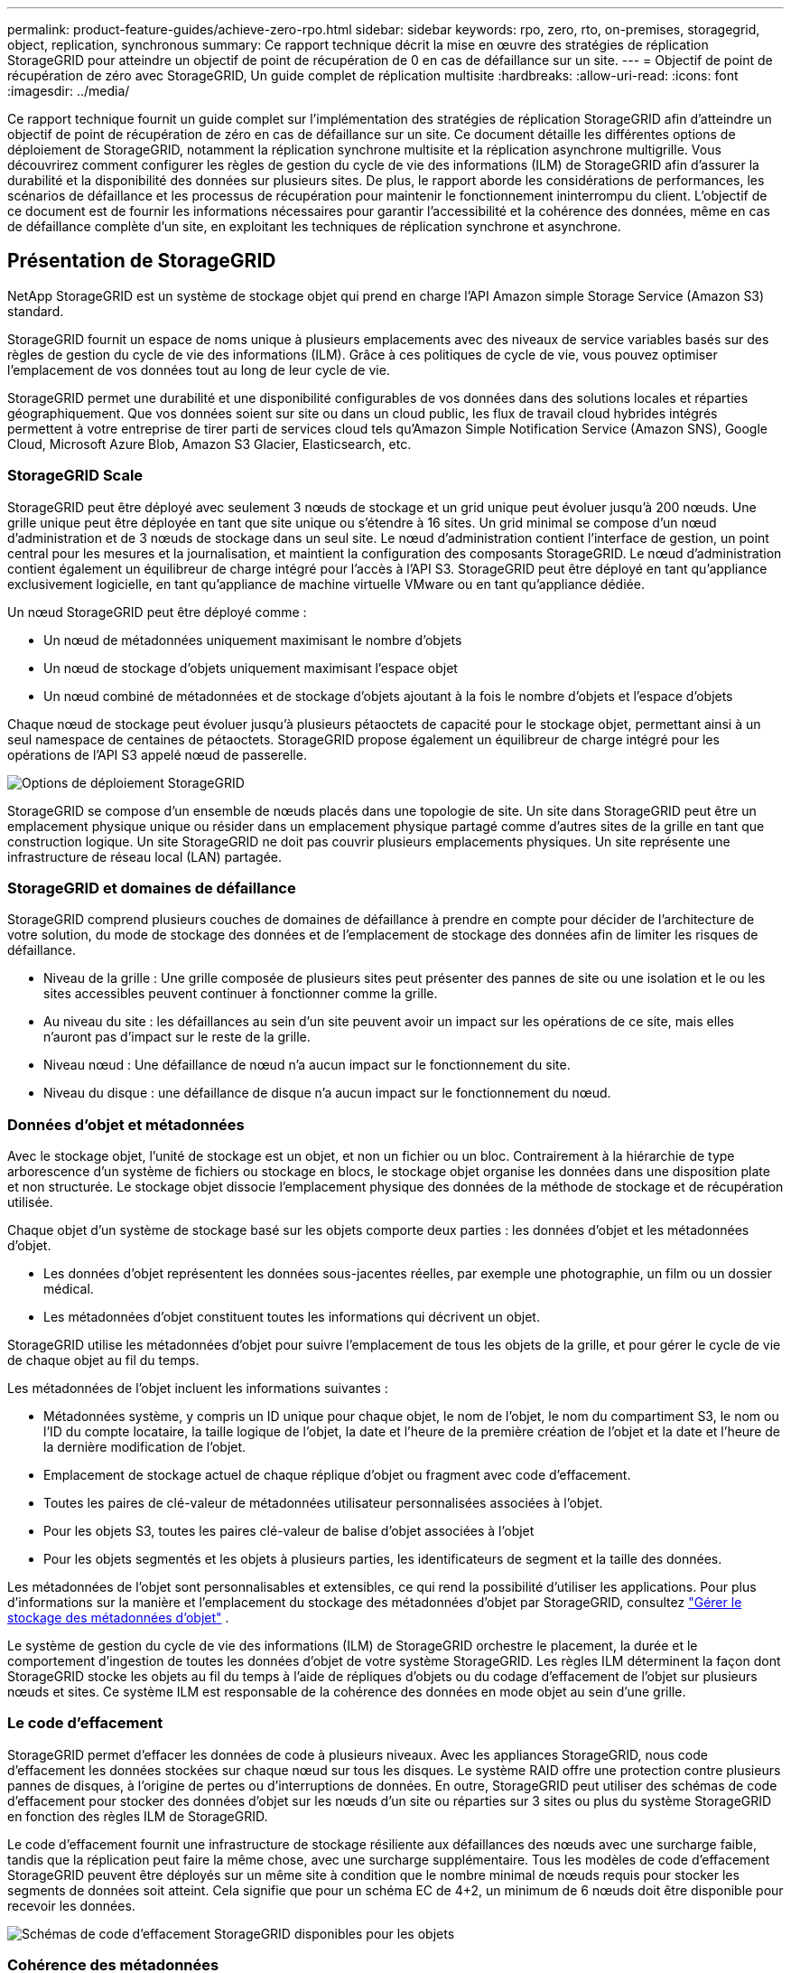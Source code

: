 ---
permalink: product-feature-guides/achieve-zero-rpo.html 
sidebar: sidebar 
keywords: rpo, zero, rto, on-premises, storagegrid, object, replication, synchronous 
summary: Ce rapport technique décrit la mise en œuvre des stratégies de réplication StorageGRID pour atteindre un objectif de point de récupération de 0 en cas de défaillance sur un site. 
---
= Objectif de point de récupération de zéro avec StorageGRID, Un guide complet de réplication multisite
:hardbreaks:
:allow-uri-read: 
:icons: font
:imagesdir: ../media/


[role="lead"]
Ce rapport technique fournit un guide complet sur l'implémentation des stratégies de réplication StorageGRID afin d'atteindre un objectif de point de récupération de zéro en cas de défaillance sur un site. Ce document détaille les différentes options de déploiement de StorageGRID, notamment la réplication synchrone multisite et la réplication asynchrone multigrille. Vous découvrirez comment configurer les règles de gestion du cycle de vie des informations (ILM) de StorageGRID afin d'assurer la durabilité et la disponibilité des données sur plusieurs sites. De plus, le rapport aborde les considérations de performances, les scénarios de défaillance et les processus de récupération pour maintenir le fonctionnement ininterrompu du client. L'objectif de ce document est de fournir les informations nécessaires pour garantir l'accessibilité et la cohérence des données, même en cas de défaillance complète d'un site, en exploitant les techniques de réplication synchrone et asynchrone.



== Présentation de StorageGRID

NetApp StorageGRID est un système de stockage objet qui prend en charge l'API Amazon simple Storage Service (Amazon S3) standard.

StorageGRID fournit un espace de noms unique à plusieurs emplacements avec des niveaux de service variables basés sur des règles de gestion du cycle de vie des informations (ILM). Grâce à ces politiques de cycle de vie, vous pouvez optimiser l’emplacement de vos données tout au long de leur cycle de vie.

StorageGRID permet une durabilité et une disponibilité configurables de vos données dans des solutions locales et réparties géographiquement. Que vos données soient sur site ou dans un cloud public, les flux de travail cloud hybrides intégrés permettent à votre entreprise de tirer parti de services cloud tels qu'Amazon Simple Notification Service (Amazon SNS), Google Cloud, Microsoft Azure Blob, Amazon S3 Glacier, Elasticsearch, etc.



=== StorageGRID Scale

StorageGRID peut être déployé avec seulement 3 nœuds de stockage et un grid unique peut évoluer jusqu'à 200 nœuds. Une grille unique peut être déployée en tant que site unique ou s'étendre à 16 sites. Un grid minimal se compose d'un nœud d'administration et de 3 nœuds de stockage dans un seul site. Le nœud d'administration contient l'interface de gestion, un point central pour les mesures et la journalisation, et maintient la configuration des composants StorageGRID. Le nœud d'administration contient également un équilibreur de charge intégré pour l'accès à l'API S3. StorageGRID peut être déployé en tant qu'appliance exclusivement logicielle, en tant qu'appliance de machine virtuelle VMware ou en tant qu'appliance dédiée.

Un nœud StorageGRID peut être déployé comme :

* Un nœud de métadonnées uniquement maximisant le nombre d'objets
* Un nœud de stockage d'objets uniquement maximisant l'espace objet
* Un nœud combiné de métadonnées et de stockage d'objets ajoutant à la fois le nombre d'objets et l'espace d'objets


Chaque nœud de stockage peut évoluer jusqu'à plusieurs pétaoctets de capacité pour le stockage objet, permettant ainsi à un seul namespace de centaines de pétaoctets. StorageGRID propose également un équilibreur de charge intégré pour les opérations de l'API S3 appelé nœud de passerelle.

image:zero-rpo/delivery-paths.png["Options de déploiement StorageGRID"]

StorageGRID se compose d'un ensemble de nœuds placés dans une topologie de site. Un site dans StorageGRID peut être un emplacement physique unique ou résider dans un emplacement physique partagé comme d'autres sites de la grille en tant que construction logique. Un site StorageGRID ne doit pas couvrir plusieurs emplacements physiques. Un site représente une infrastructure de réseau local (LAN) partagée.



=== StorageGRID et domaines de défaillance

StorageGRID comprend plusieurs couches de domaines de défaillance à prendre en compte pour décider de l'architecture de votre solution, du mode de stockage des données et de l'emplacement de stockage des données afin de limiter les risques de défaillance.

* Niveau de la grille : Une grille composée de plusieurs sites peut présenter des pannes de site ou une isolation et le ou les sites accessibles peuvent continuer à fonctionner comme la grille.
* Au niveau du site : les défaillances au sein d'un site peuvent avoir un impact sur les opérations de ce site, mais elles n'auront pas d'impact sur le reste de la grille.
* Niveau nœud : Une défaillance de nœud n'a aucun impact sur le fonctionnement du site.
* Niveau du disque : une défaillance de disque n'a aucun impact sur le fonctionnement du nœud.




=== Données d'objet et métadonnées

Avec le stockage objet, l'unité de stockage est un objet, et non un fichier ou un bloc. Contrairement à la hiérarchie de type arborescence d'un système de fichiers ou stockage en blocs, le stockage objet organise les données dans une disposition plate et non structurée. Le stockage objet dissocie l'emplacement physique des données de la méthode de stockage et de récupération utilisée.

Chaque objet d'un système de stockage basé sur les objets comporte deux parties : les données d'objet et les métadonnées d'objet.

* Les données d'objet représentent les données sous-jacentes réelles, par exemple une photographie, un film ou un dossier médical.
* Les métadonnées d'objet constituent toutes les informations qui décrivent un objet.


StorageGRID utilise les métadonnées d'objet pour suivre l'emplacement de tous les objets de la grille, et pour gérer le cycle de vie de chaque objet au fil du temps.

Les métadonnées de l'objet incluent les informations suivantes :

* Métadonnées système, y compris un ID unique pour chaque objet, le nom de l'objet, le nom du compartiment S3, le nom ou l'ID du compte locataire, la taille logique de l'objet, la date et l'heure de la première création de l'objet et la date et l'heure de la dernière modification de l'objet.
* Emplacement de stockage actuel de chaque réplique d'objet ou fragment avec code d'effacement.
* Toutes les paires de clé-valeur de métadonnées utilisateur personnalisées associées à l'objet.
* Pour les objets S3, toutes les paires clé-valeur de balise d'objet associées à l'objet
* Pour les objets segmentés et les objets à plusieurs parties, les identificateurs de segment et la taille des données.


Les métadonnées de l'objet sont personnalisables et extensibles, ce qui rend la possibilité d'utiliser les applications. Pour plus d'informations sur la manière et l'emplacement du stockage des métadonnées d'objet par StorageGRID, consultez https://docs.netapp.com/us-en/storagegrid/admin/managing-object-metadata-storage.html["Gérer le stockage des métadonnées d'objet"] .

Le système de gestion du cycle de vie des informations (ILM) de StorageGRID orchestre le placement, la durée et le comportement d'ingestion de toutes les données d'objet de votre système StorageGRID. Les règles ILM déterminent la façon dont StorageGRID stocke les objets au fil du temps à l'aide de répliques d'objets ou du codage d'effacement de l'objet sur plusieurs nœuds et sites. Ce système ILM est responsable de la cohérence des données en mode objet au sein d'une grille.



=== Le code d'effacement

StorageGRID permet d'effacer les données de code à plusieurs niveaux. Avec les appliances StorageGRID, nous code d'effacement les données stockées sur chaque nœud sur tous les disques. Le système RAID offre une protection contre plusieurs pannes de disques, à l'origine de pertes ou d'interruptions de données. En outre, StorageGRID peut utiliser des schémas de code d'effacement pour stocker des données d'objet sur les nœuds d'un site ou réparties sur 3 sites ou plus du système StorageGRID en fonction des règles ILM de StorageGRID.

Le code d'effacement fournit une infrastructure de stockage résiliente aux défaillances des nœuds avec une surcharge faible, tandis que la réplication peut faire la même chose, avec une surcharge supplémentaire. Tous les modèles de code d'effacement StorageGRID peuvent être déployés sur un même site à condition que le nombre minimal de nœuds requis pour stocker les segments de données soit atteint. Cela signifie que pour un schéma EC de 4+2, un minimum de 6 nœuds doit être disponible pour recevoir les données.

image:zero-rpo/ec-schemes.png["Schémas de code d'effacement StorageGRID disponibles pour les objets"]



=== Cohérence des métadonnées

Dans StorageGRID, les métadonnées sont généralement stockées avec trois réplicas par site pour assurer la cohérence et la disponibilité. Cette redondance permet de préserver l'intégrité et l'accessibilité des données, même en cas de défaillance.

La cohérence par défaut est définie au niveau de la grille. Les utilisateurs peuvent modifier la cohérence à tout moment au niveau du compartiment.

Les options de cohérence des compartiments disponibles dans StorageGRID sont les suivantes :

* *Tous* : fournit le plus haut niveau de cohérence. Tous les nœuds de la grille reçoivent les données immédiatement, faute de quoi la demande échoue.
* *Strong-global* : garantit la cohérence lecture après écriture pour toutes les demandes client sur tous les sites.
* *Strong-global V2* : garantit la cohérence lecture après écriture pour toutes les demandes client sur tous les sites. Cohérence assurée pour plusieurs nœuds, voire même une défaillance de site, lorsque le quorum de réplication des métadonnées est atteint. Par exemple, un minimum de 5 répliques doivent être faites à partir d'une grille de 3 sites avec un maximum de 3 répliques au sein d'un site.
* *Strong-site* : garantit la cohérence lecture après écriture pour toutes les demandes client au sein d'un site.
* *Read-After-New-write*(par défaut) : fournit une cohérence en lecture après écriture pour les nouveaux objets et une cohérence éventuelle pour les mises à jour d'objets. Offre une haute disponibilité et une protection des données garanties. Recommandé dans la plupart des cas.
* *Disponible* : assure la cohérence finale pour les nouveaux objets et les mises à jour d'objets. Pour les compartiments S3, utilisez uniquement si nécessaire (par exemple, pour un compartiment qui contient des valeurs de journal rarement lues ou pour les opérations HEAD ou GET sur des clés qui n'existent pas). Non pris en charge pour les compartiments FabricPool S3.




=== Cohérence des données en mode objet

Tandis que les métadonnées sont automatiquement répliquées dans et entre les sites, les décisions concernant le placement du stockage des données d'objet vous tiennent. Les données d'objet peuvent être stockées en répliques au sein d'un ou plusieurs sites, avec code d'effacement au sein d'un ou entre plusieurs sites, ou encore une combinaison de répliques et de systèmes de stockage avec code d'effacement. Les règles ILM peuvent s'appliquer à tous les objets ou être filtrées pour ne s'appliquer qu'à certains objets, compartiments ou locataires. Les règles ILM définissent le mode de stockage des objets, les réplicas et/ou le code d'effacement, la durée de stockage des objets à ces emplacements si le nombre de répliques ou le schéma de code d'effacement doit changer, ou si les emplacements doivent changer au fil du temps.

Chaque règle ILM sera configurée avec l'un des trois comportements d'ingestion pour la protection des objets : double allocation, équilibre ou stricte.

L'option de double allocation effectue immédiatement deux copies sur deux nœuds de stockage différents de la grille et renvoie la demande au client. La sélection de nœud tentera dans le site de la demande, mais peut utiliser des nœuds d'un autre site dans certaines circonstances. L'objet est ajouté à la file d'attente ILM pour être évalué et placé conformément aux règles ILM.

L'option équilibrée évalue immédiatement l'objet par rapport à la règle ILM et place l'objet de manière synchrone avant le renvoi de la requête au client. Si la règle ILM ne peut pas être respectée immédiatement en raison d'une panne ou d'un stockage inadéquat pour répondre aux exigences de placement, la double allocation sera utilisée à la place. Une fois le problème résolu, ILM place automatiquement l'objet en fonction de la règle définie.

L'option strict évalue immédiatement l'objet par rapport à la règle ILM et place l'objet de manière synchrone avant le renvoi de la requête au client. Si la règle ILM ne peut pas être respectée immédiatement en raison d'une panne ou d'un stockage inadéquat pour répondre aux exigences de placement, la requête échoue et le client doit réessayer.



=== Équilibrage de la charge

StorageGRID peut être déployé avec accès client via les nœuds de passerelle intégrés, un équilibreur de charge externe tiers 3^rd^, un round Robin DNS ou directement sur un nœud de stockage. Plusieurs nœuds de passerelle peuvent être déployés dans un site et configurés dans des groupes à haute disponibilité. Ils bénéficient ainsi d'un basculement et d'un retour arrière automatisés en cas de panne d'un nœud de passerelle. Vous pouvez combiner des méthodes d'équilibrage de charge dans une solution afin de fournir un point d'accès unique pour tous les sites d'une solution.

Les nœuds de passerelle équilibrent la charge entre les nœuds de stockage sur le site où réside le nœud de passerelle par défaut. StorageGRID peut être configuré pour permettre aux nœuds de passerelle d'équilibrer la charge à l'aide de nœuds provenant de plusieurs sites. Cette configuration ajouterait la latence entre ces sites à la latence de réponse aux demandes des clients. Ce paramètre ne doit être configuré que si la latence totale est acceptable pour les clients.



== Comment atteindre un RPO nul avec StorageGRID

Pour atteindre un objectif de point de récupération de zéro dans un système de stockage objet, il est essentiel qu'au moment de la défaillance :

* Les métadonnées et le contenu des objets sont synchronisés et sont considérés comme cohérents
* Le contenu de l'objet reste accessible malgré la défaillance.


Pour un déploiement multi-site, le solide Global V2 est le modèle de cohérence privilégié pour garantir la synchronisation des métadonnées sur tous les sites. Il est donc essentiel de respecter les exigences de RPO nul.

Les objets du système de stockage sont stockés selon des règles de gestion du cycle de vie de l'information (ILM), qui déterminent le mode et l'emplacement de stockage des données tout au long de leur cycle de vie. Pour la réplication synchrone, on peut prendre en compte entre une exécution stricte ou une exécution équilibrée.

* L'exécution stricte de ces règles ILM est nécessaire pour RPO nul, car elle garantit que les objets sont placés aux emplacements définis sans délai ni retour arrière, afin d'assurer la disponibilité et la cohérence des données.
* Le comportement d'ingestion de l'équilibre ILM de StorageGRID offre un équilibre entre haute disponibilité et résilience, permettant aux utilisateurs de continuer à ingérer des données, même en cas de défaillance d'un site.


Il est également possible d'assurer un objectif RTO de zéro en combinant l'équilibrage de la charge local et global. La garantie d'un accès client ininterrompu nécessite un équilibrage de la charge des requêtes client. Une solution StorageGRID peut contenir de nombreux nœuds de passerelle et groupes haute disponibilité dans chaque site. Pour offrir un accès ininterrompu aux clients sur n'importe quel site, même en cas de défaillance de site, vous devez configurer une solution d'équilibrage de la charge externe en association avec des nœuds de passerelle StorageGRID. Configurez des groupes haute disponibilité du nœud de passerelle qui gèrent la charge au sein de chaque site et utilisent l'équilibreur de charge externe pour équilibrer la charge entre les groupes à haute disponibilité. L'équilibreur de charge externe doit être configuré de manière à effectuer un bilan de santé afin de garantir que les demandes sont envoyées uniquement aux sites opérationnels. Pour plus d'informations sur l'équilibrage de charge avec StorageGRID, reportez-vous au https://www.netapp.com/media/17068-tr4626.pdf["Rapport technique sur l'équilibreur de charge StorageGRID"] .



== Déploiements synchrones sur plusieurs sites

*Solutions multi-sites :* StorageGRID vous permet de répliquer des objets sur plusieurs sites au sein de la grille de manière synchrone. En configurant des règles de gestion du cycle de vie des informations (ILM) avec un comportement équilibré ou strict, les objets sont placés immédiatement aux emplacements spécifiés. La configuration d'un niveau de cohérence de compartiment vers un niveau élevé de Global v2 garantit également la réplication synchrone des métadonnées. StorageGRID utilise un espace de noms global unique, qui stocke les emplacements de placement des objets en tant que métadonnées. Ainsi, chaque nœud sait où se trouvent toutes les copies ou les pièces avec code d'effacement. Si un objet ne peut pas être récupéré depuis le site sur lequel la demande a été effectuée, il est automatiquement récupéré depuis un site distant sans avoir besoin de procédures de basculement.

Une fois la défaillance résolue, aucune opération de restauration manuelle n'est nécessaire. Les performances de réplication dépendent du site avec le débit réseau le plus faible, la latence la plus élevée et les performances les plus faibles. Les performances d'un site dépendent du nombre de nœuds, du nombre de cœurs et de la vitesse du processeur, de la mémoire, de la quantité de disques et des types de disques.

*Solutions multi-grilles :* StorageGRID peut répliquer des locataires, des utilisateurs et des compartiments entre plusieurs systèmes StorageGRID à l'aide de la réplication multigrille (CGR). CGR peut étendre des données sélectionnées à plus de 16 sites, augmenter la capacité utilisable de votre magasin d'objets et fournir une reprise après sinistre. La réplication des compartiments avec CGR inclut des objets, des versions d'objets et des métadonnées, et peut être bidirectionnelle ou unidirectionnelle. L'objectif de point de récupération dépend de la performance de chaque système StorageGRID et des connexions réseau qui les relient.

*Résumé:*

* La réplication intra-grid inclut à la fois la réplication synchrone et asynchrone. Elle peut être configurée à l'aide du comportement d'ingestion ILM et du contrôle de la cohérence des métadonnées.
* La réplication inter-grid est asynchrone uniquement.




== Un déploiement multi-site à grille unique

Dans les scénarios suivants, les solutions StorageGRID sont configurées avec un équilibreur de charge externe en option qui gère les requêtes vers les groupes haute disponibilité de l'équilibreur de charge intégré. L'objectif RTO sera nul en plus du RPO nul. La solution ILM est configurée avec une protection équilibrée des ingestion pour le placement synchrone. Chaque compartiment est configuré avec un solide modèle global de cohérence v2 pour les grilles de 3 sites ou plus et une forte cohérence globale pour moins de 3 sites.

Dans une solution StorageGRID à deux sites, il existe au moins deux répliques ou 3 segments EC de chaque objet et 6 répliques de toutes les métadonnées. En cas de reprise d'activité, les mises à jour correspondant à la panne sont automatiquement synchronisées avec le ou les nœuds du site de reprise. Avec seulement 2 sites, il est peu probable que les scénarios de défaillance comprenant un objectif de point de récupération de zéro se trouvent au-delà de la perte totale du site.

image:zero-rpo/2-site.png["Système StorageGRID à deux sites"]

Dans une solution StorageGRID de trois sites ou plus, il y a au moins 3 répliques ou 3 segments EC de chaque objet et 9 répliques de toutes les métadonnées. En cas de reprise d'activité, les mises à jour correspondant à la panne sont automatiquement synchronisées avec le ou les nœuds du site de reprise. Avec trois sites ou plus, il est possible d'atteindre un RPO nul.

image:zero-rpo/3-site.png["Système StorageGRID à trois sites"]

Scénarios de défaillance multisite

[cols="34%,33%,33%"]
|===
| Panne | Résultat sur 2 sites | 3 sites ou plus résultat 


| Panne d'un seul nœud de disque | Chaque appliance utilise plusieurs groupes de disques et peut supporter au moins 1 disque par groupe en cas de défaillance sans interruption ni perte de données. | Chaque appliance utilise plusieurs groupes de disques et peut supporter au moins 1 disque par groupe en cas de défaillance sans interruption ni perte de données. 


| Panne d'un seul nœud sur un site | Aucune interruption des opérations ou perte de données. | Aucune interruption des opérations ou perte de données. 


| Défaillance de plusieurs nœuds sur un site  a| 
Interruption des opérations client dirigées vers ce site, mais aucune perte de données.

Les opérations dirigées vers l'autre site restent sans interruption et sans perte de données.
| Les opérations sont dirigées vers tous les autres sites, restent sans interruption et sans perte de données. 


| Défaillance d'un seul nœud sur plusieurs sites  a| 
Aucune perturbation ou perte de données si :

* Au moins une seule réplique existe dans la grille
* Il existe suffisamment de blocs EC dans la grille


Activités interrompues et risque de perte de données si :

* Il n'existe pas de répliques
* Il existe des mandrins EC insuffisants

 a| 
Aucune perturbation ou perte de données si :

* Au moins une seule réplique existe dans la grille
* Il existe suffisamment de blocs EC dans la grille


Activités interrompues et risque de perte de données si :

* Il n'existe pas de répliques
* Il n'existe pas de mandrins EC suffisants pour récupérer l'objet




| Panne sur un seul site | les opérations client sont interrompues jusqu'à ce que la défaillance soit résolue ou que la cohérence du compartiment soit abaissée à un site fort ou inférieur pour permettre le succès des opérations, mais sans perte de données. | Aucune interruption des opérations ou perte de données. 


| Pannes sur un seul site et sur un seul nœud | les opérations client seront interrompues jusqu'à ce que la défaillance soit résolue ou que la cohérence du compartiment soit réduite à la lecture après nouvelle écriture ou à une valeur inférieure pour assurer la réussite des opérations et éventuellement éviter les pertes de données. | Aucune interruption des opérations ou perte de données. 


| Un seul site et un nœud pour chaque site restant | les opérations client seront interrompues jusqu'à ce que la défaillance soit résolue ou que la cohérence du compartiment soit réduite à la lecture après nouvelle écriture ou à une valeur inférieure pour assurer la réussite des opérations et éventuellement éviter les pertes de données. | Les opérations seront interrompues si le quorum de la réplique de métadonnées ne peut pas être atteint et si des pertes de données sont possibles. 


| Panne multisite | Les données conservées sur les sites d'exploitation ne seront pas perdues si au moins un site ne peut pas être récupéré dans son intégralité. | Les opérations seront interrompues si le quorum de la réplique de métadonnées ne peut pas être atteint. Aucune perte de données tant qu'au moins un site est conservé. 


| Isolation réseau d'un site | les opérations client sont interrompues jusqu'à ce que la défaillance soit résolue ou que la cohérence du compartiment soit abaissée à un site fort ou inférieur pour assurer la réussite des opérations, mais sans perte de données  a| 
L'activité sera interrompue pour le site isolé, mais sans perte de données

Aucune interruption des opérations sur les sites restants et aucune perte de données

|===


== Un déploiement multi-sites à plusieurs grilles

Pour ajouter une couche supplémentaire de redondance, ce scénario utilisera deux clusters StorageGRID et utilisera la réplication inter-grille pour les maintenir synchronisés. Pour cette solution, chaque cluster StorageGRID aura trois sites. Deux sites seront utilisés pour le stockage objet et les métadonnées, tandis que le troisième site sera utilisé uniquement pour les métadonnées. Les deux systèmes seront configurés avec une règle ILM équilibrée pour stocker de manière synchrone les objets à l'aide du code d'effacement sur chacun des deux sites de données. Les compartiments seront configurés avec le solide modèle global de cohérence v2. Chaque grid sera configuré avec une réplication bidirectionnelle inter-grid sur chaque compartiment. Cela permet la réplication asynchrone entre les régions. Il est également possible d'implémenter un équilibreur de charge global pour gérer les demandes adressées aux groupes haute disponibilité de l'équilibreur de charge intégré des deux systèmes StorageGRID, afin d'atteindre un RPO nul.

La solution utilisera quatre sites répartis de manière égale en deux régions. La région 1 contiendra les 2 sites de stockage de la grille 1 comme grille principale de la région et le site de métadonnées de la grille 2. La région 2 contiendra les 2 sites de stockage de la grille 2 comme grille principale de la région et le site de métadonnées de la grille 1. Dans chaque région, le même emplacement peut héberger le site de stockage de la grille primaire de la région, ainsi que le site de métadonnées uniquement de la grille des autres régions. L'utilisation de nœuds de métadonnées uniquement comme troisième site permet d'assurer la cohérence requise pour les métadonnées et non de dupliquer le stockage des objets à cet emplacement.

image:zero-rpo/2x-grid-3-site.png["La solution multi-grid à quatre sites"]

Cette solution avec quatre emplacements distincts assure la redondance complète de deux systèmes StorageGRID distincts qui maintiennent un RPO de 0. Elle utilise à la fois la réplication synchrone multisite et la réplication asynchrone multigrille. Un seul site peut tomber en panne tout en assurant la continuité des opérations client sur les deux systèmes StorageGRID.

Dans cette solution, il existe quatre copies avec code d'effacement de chaque objet et 18 réplicas de toutes les métadonnées. Cela permet de réaliser plusieurs scénarios de défaillance sans impact sur les opérations du client. En cas de panne, les mises à jour de reprise se synchronisent automatiquement avec le ou les sites défaillants.

Scénarios de défaillance multigrille et multisite

[cols="50%,50%"]
|===
| Panne | Résultat 


| Panne d'un seul nœud de disque | Chaque appliance utilise plusieurs groupes de disques et peut supporter au moins 1 disque par groupe en cas de défaillance sans interruption ni perte de données. 


| Panne d'un seul nœud sur un site d'un grid | Aucune interruption des opérations ou perte de données. 


| Panne d'un seul nœud sur un site de chaque grid | Aucune interruption des opérations ou perte de données. 


| Défaillance de plusieurs nœuds dans un site d'une grille | Aucune interruption des opérations ou perte de données. 


| Défaillance de plusieurs nœuds sur un site de chaque grid | Aucune interruption des opérations ou perte de données. 


| Défaillance d'un seul nœud sur plusieurs sites d'un grid | Aucune interruption des opérations ou perte de données. 


| Défaillance d'un seul nœud sur plusieurs sites de chaque grid | Aucune interruption des opérations ou perte de données. 


|  |  


| Panne sur un seul site dans une grille | Aucune interruption des opérations ou perte de données. 


| Panne sur un seul site dans chaque grid | Aucune interruption des opérations ou perte de données. 


| Pannes sur un seul site et sur un seul nœud dans un grid | Aucune interruption des opérations ou perte de données. 


| Un seul site et un nœud pour chaque site restant dans une seule grille | Aucune interruption des opérations ou perte de données. 


|  |  


| Panne sur un seul emplacement | Aucune interruption des opérations ou perte de données. 


| Défaillance d'emplacement unique dans chaque grille DC1 et DC3  a| 
Les opérations seront interrompues jusqu'à ce que la défaillance soit résolue ou que la cohérence des compartiments soit réduite ; chaque grille a perdu 2 sites

Toutes les données existent toujours à 2 emplacements



| Défaillance d'emplacement unique dans chaque grille DC1 et DC4 ou DC2 et DC3 | Aucune interruption des opérations ou perte de données. 


| Panne d'emplacement unique dans chaque grille DC2 et DC4 | Aucune interruption des opérations ou perte de données. 


|  |  


| Isolation réseau d'un site  a| 
Les opérations seront interrompues pour le site isolé, mais aucune donnée ne sera perdue

Aucune interruption des opérations sur les sites restants et aucune perte de données.

|===


== Conclusion

En cas de défaillance sur un site, StorageGRID vise à assurer la durabilité et la disponibilité des données, ainsi que leur disponibilité. Grâce aux stratégies de réplication robustes de StorageGRID, notamment la réplication synchrone multisite et la réplication asynchrone multigrille, les entreprises peuvent assurer la continuité des opérations client et la cohérence des données sur plusieurs sites. La mise en œuvre de règles de gestion du cycle de vie de l'information (ILM) et l'utilisation de nœuds de métadonnées uniquement améliorent encore la résilience et les performances du système. Avec StorageGRID, les entreprises peuvent gérer leurs données en toute confiance et en sachant qu'elles restent accessibles et cohérentes même en cas de défaillance complexe. Cette approche complète de la gestion et de la réplication des données souligne l'importance d'une planification et d'une exécution méticuleuses pour atteindre un objectif de point de récupération nul et protéger les informations précieuses.
